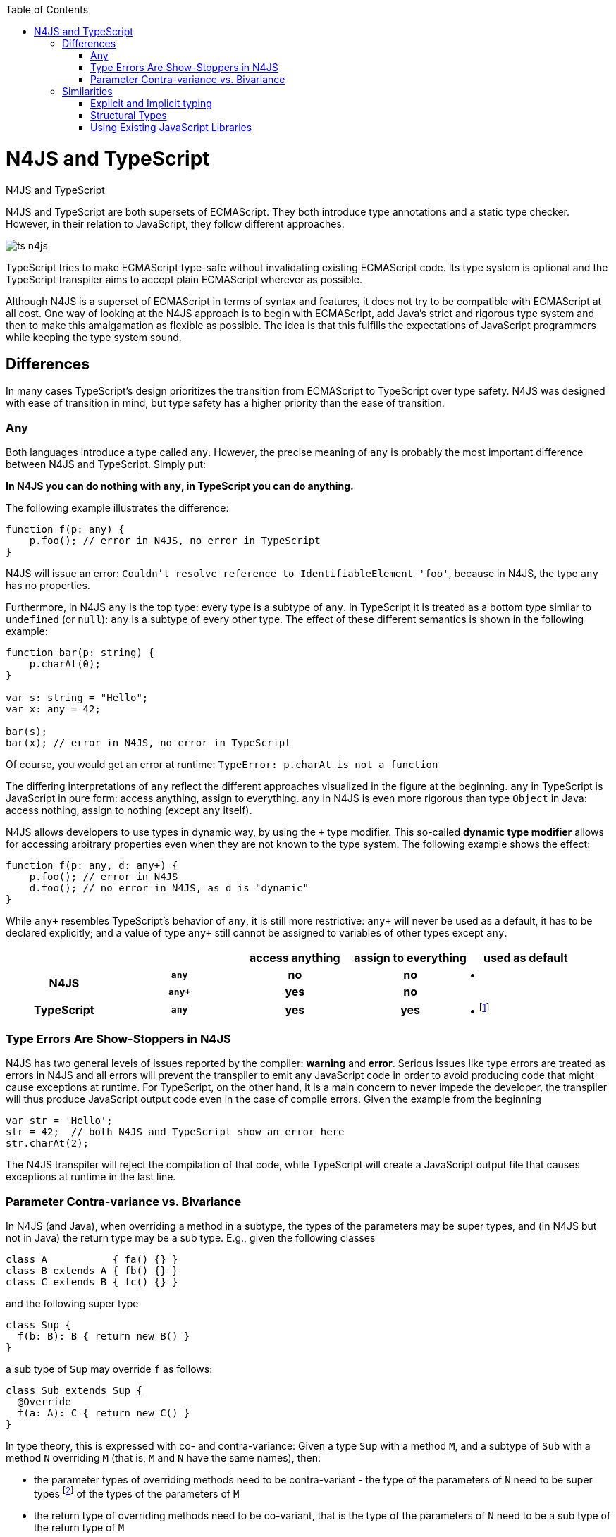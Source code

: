 :doctype: book
:notitle:
:toc: right

.N4JS and TypeScript
= N4JS and TypeScript

N4JS and TypeScript are both supersets of ECMAScript. They both introduce type annotations and a
static type checker. However, in their relation to JavaScript, they follow different approaches.

image::images/ts_n4js.svg[]

TypeScript tries to make ECMAScript type-safe without invalidating existing ECMAScript code. Its
type system is optional and the TypeScript transpiler aims to accept plain ECMAScript wherever as possible.

Although N4JS is a superset of ECMAScript in terms of syntax and features, it does not
try to be compatible with ECMAScript at all cost.
One way of looking at the N4JS approach is to begin with ECMAScript, add Java's strict
and rigorous type system and then to make this amalgamation as flexible as possible.
The idea is that this fulfills the expectations of JavaScript programmers while keeping the type system sound.

== Differences

In many cases TypeScript's design prioritizes the transition from ECMAScript to TypeScript
over type safety. N4JS was designed with ease of transition in mind, but type safety has a higher
priority than the ease of transition.

=== Any

Both languages introduce a type called `any`.
However, the precise meaning of `any` is probably the most important difference between N4JS and TypeScript.
Simply put:

**In N4JS you can do *nothing* with `any`, in TypeScript you can do anything.**

The following example illustrates the difference:

[source,n4js]
function f(p: any) {
    p.foo(); // error in N4JS, no error in TypeScript
}

N4JS will issue an error: `Couldn't resolve reference to IdentifiableElement 'foo'`, because in N4JS, the type `any`
has no properties.

Furthermore, in N4JS `any` is the top type: every type is a subtype of `any`. In TypeScript it is treated as a bottom
type similar to `undefined` (or `null`): `any` is a subtype of every other type. The effect of these different semantics is shown in the following example:

[source,n4js]
----
function bar(p: string) {
    p.charAt(0);
}

var s: string = "Hello";
var x: any = 42;

bar(s);
bar(x); // error in N4JS, no error in TypeScript
----

Of course, you would get an error at runtime: `TypeError: p.charAt is not a function`

The differing interpretations of `any` reflect the different approaches visualized in the figure at the beginning.
`any` in TypeScript is JavaScript in pure form: access anything, assign to everything. `any` in N4JS is even more rigorous than type `Object` in Java: access nothing, assign to nothing (except `any` itself).

////
It also illustrates how both languages are moving closer to each other: The better the type inferencer is and the more alternative concepts are provided, the less often any is to be used.
With the introduction of union types for instance, the usage of any has been reduced in TypeScript and N4JS.
Another example is "this" type, introduced with TypeScript 1.8 and also available in N4JS; it also makes some usages of any expandable.
////

N4JS allows developers to use types in dynamic way, by using the `+` type modifier.
This so-called ** dynamic type modifier** allows for accessing arbitrary properties even when they are not known to the type system. The following example shows the effect:

[source,n4js,subs="quotes"]
function f(p: any, d: any+) {
    p.foo(); // error in N4JS
    d.foo(); // no error in N4JS, as `d` is "dynamic"
}

While `any+` resembles TypeScript's behavior of `any`, it is still more restrictive: `any+` will never be used as a default, it has to be declared explicitly; and a value of type `any+` still cannot be assigned to variables of other types except `any`.

|===
2+| h| access anything h| assign to everything h| used as default
.2+h| N4JS h| `any` h| no h| no  | •
h| `any+` h| yes h| no |
h| TypeScript h| `any` h| yes h| yes |  • footnote:[In TypeScript, implicit usage of `any` can be disallowed by means of a compiler flag.]
|===

=== Type Errors Are Show-Stoppers in N4JS

N4JS has two general levels of issues reported by the compiler: ** warning**  and **error**.
Serious issues like type errors are treated as errors in N4JS and all errors will prevent the transpiler to emit any JavaScript code in order to avoid producing code that might cause exceptions at runtime.
For TypeScript, on the other hand, it is a main concern to never impede the developer, the transpiler will thus produce JavaScript output code even in the case of compile errors.
Given the example from the beginning

[source,n4js]
var str = 'Hello';
str = 42;  // both N4JS and TypeScript show an error here
str.charAt(2);

The N4JS transpiler will reject the compilation of that code, while TypeScript will create a JavaScript output file
that causes exceptions at runtime in the last line.

=== Parameter Contra-variance vs. Bivariance

In N4JS (and Java), when overriding a method in a subtype, the types of the parameters may be super types, and (in N4JS but not in Java) the return type may be a sub type. E.g., given the following classes


[source,java]
----
class A           { fa() {} }
class B extends A { fb() {} }
class C extends B { fc() {} }
----

and the following super type

[source,java]
----
class Sup {
  f(b: B): B { return new B() }
}
----

a sub type of `Sup` may override `f` as follows:

[source,java]
----
class Sub extends Sup {
  @Override
  f(a: A): C { return new C() }
}
----

In type theory, this is expressed with co- and contra-variance: Given a type `Sup` with a method `M`, and a subtype of `Sub` with a method `N` overriding `M` (that is, `M` and `N` have the same names), then:

* the parameter types of overriding methods need to be contra-variant - the type of the parameters of `N` need to be super types footnote:[Super and sub type relation is reflexive here.] of the types of the parameters of `M`
* the return type of overriding methods need to be co-variant, that is the type of the parameters of `N` need to be a sub type of the return type of `M`

The same is true when checking assignability for function types, e.g.

[source,java]
----
f(callback: (B)=>B) {}
----

can be called with

[source,java]
----
f((a: A) => return new C())
----

In Typescript, the parameter types may be contra- or covariant, that is bivariant (see http://www.typescriptlang.org/docs/handbook/type-compatibility.html#function-parameter-bivariance[Handbook] and https://github.com/Microsoft/TypeScript/blob/master/doc/spec.md#3.11.4[TypeScript Spec, Assignment Compatibility] and https://github.com/Microsoft/TypeScript/blob/master/doc/spec.md#8.2.3[Inheritance and Overriding]).

This is *unsound*, as already stated in the TypeScript handbook: "This is unsound because a caller might end up being given a function that takes a more specialized type, but invokes the function with a less specialized type." (http://www.typescriptlang.org/docs/handbook/type-compatibility.html#function-parameter-bivariance[Handbook]). In the context of function objects (as in the example with the callback parameter) this may be quite convenient. And for that very special use case, we agree with the TS handbook: "In practice, this sort of error is rare, and allowing this enables many common JavaScript patterns." However, in the context of overriding methods and generics, this leads to severe problems, which are probably not that "rare".

==== Violated Substitution Principle

This assumed bivariance actually violates the so called https://en.wikipedia.org/wiki/Liskov_substitution_principle[subsitution principle]. In TypeScript, the following code is accepted without errors or warnings:

[source,java]
----
class TSSub extends Sup {
  f(b: C): B { b.fc(); return new B() }
}
----

The following function uses the super class `Sup` and assumes that its method `f` accepts a parameter of type `B`.

[source,java]
----
function g(s: Sup) {
  let b = s.f(new B());
}
----

The substitution principles states that we can use a subclass instead of the super class.
However, this is not true in case of TypeScript anymore.
The following code will create a runtime error:

[source,java]
----
f(new TSSub());
----

This will be surprising for the programmer of that call, but also for the developer of function `g`.

==== Use-Site Variance vs. Assumed Co-Variance

Parameter bivariance seems to solve some variance problems in the context of generics.
Let's have a look at the hello-world example for generics, a simplified list that can hold only a single element:

[source,java]
----
class List<T> {
   read(): T { /* .. */ }
   write(T)  { /* .. */ }
}
----

and two variables

[source,java]
----
let la: List<A>(), lb: List<B>;
----

Programmers familiar with Java or Scala know that it often causes headaches when using generics and assigning instances of generics.
Take the following assignments for example:

[source,java]
----
la = lb; // works in TypeScript, N4JS (and Java) issue an error
lb = la; // both TypeScript and N4JS (and Java) issue an error
----

On first glance, it looks great that TypeScript does not issue any errors here.
Since it's not obvious why both assignments are rejected by N4JS, let's have a look at what happens next:

[source,java]
----
la = new List<A>(); la.write(a); lb = la; lb.read().fb();
----

TypeScript would issue no errors, but we would get a runtime error in the last call:
since the list does not contain an instance of `B`, the method is undefined.
The same error occurs in the following case:

[source,java]
----
lb = new List<B>(); la = lb; la.write(a); lb.read().fb());
----

This is true because `List<T>` is invariant (that it is neither co- nor contra-variant):
* List is not co-variant: Even if `B` is a subtype of `A`, `List<B>` is not a subtype of `List<A>`
* List is not contra-variant: Even if `B` is a subtype of `A`, `List<B>` is not a supertype of `List<A>`

In practice, this is very inconvenient.
It would be O.K. to use `lb` instead of `la` assuming we only want to read from the list.
On the other hand, if we only want to write to the list then we could use `la` instead of `lb` since adding `B` s to a list expecting `A` does not do any harm.
There are different solutions to the same problem.

Java uses use-site variance, and this is also supported by N4JS.
When the list is used, we can define whether we want to read or write from it.
This can be done by using so-called 'wildcards' and constraints when parameterizing the list, for example:

[source,n4js]
----
function copy(readOnlyList: List<? extends A>, writeOnlyList: List<? super A>) {
   writeOnlyList.write( readOnlyList.read() );
}
----

Scala uses def-site variance, which is also supported by N4JS. In that case, you define at the definition of a generic type that a type variable is only used for read or write. E.g.,

[source,n4js]
----
interface ReadOnlyList<out T> {
  read(): T
}
interface WriteOnlyList<in T> {
  write(T): void
}

class List <T> implements ReadOnlyList<T>, WriteOnlyList<T> {
  @Override
  read(): T { /* .. */ return null;}
  @Override
  write(T) { /* .. */ }
}

function copy(readOnlyList: ReadOnlyList<A>, writeOnlyList: WriteOnlyList<A>) {
   writeOnlyList.write( readOnlyList.read() );
}
----

For more information on generics, please refer to the link:../features/generics.html[generics feature page].

== Similarities

=== Explicit and Implicit typing

In both languages, types can either be defined explicitly (via a type annotation) or implicitly.
In the latter case, the type is to be inferred by the type system. A simple example is the assignment
of a value to a newly declared variable, such as

[source,n4js]
let foo = "Hello";

Both languages would infer the type of `foo` to `string`.
In both languages the following assignment would, therefore, lead to an error:

[source,n4js]
foo = 42; // error

* N4JS would issue `int is not a subtype of string.`,
* TypeScript would issue ``Type `number` is not assignable to type `string```

=== Structural Types

N4JS and TypeScript both support <<../features/nominal-and-structural-typing#nominal_and_structural_typing,structural types>>.
This allows for managing relations between types without the need for excessive declarations.
Instead of explicitly defining type relations via `extends` or `implements`, the type system compares the properties of two types.
If one type has all the properties of another type, it is considered to be a subtype.

As a significant difference between the two languages, N4JS also supports **nominal types** and nominal typing **is the default**.
Thus, structural types have to be explicitly annotated as being structural, using the +~+ or +~~+ type constructors.

//~

[source,n4js]
----
export public interface~Point {
    x: number;
    y: number;
}
export public interface~Point3D {
    x: number;
    y: number;
    z: number;
}
var p: Point = {
    x: 0,
    y: 10,
};
var p3d: Point3D = {
    x: 0,
    y: 10,
    z: 20
}

p = p3d;
p3d = p; // error
----

[source,javascript]
----
interface Point {
    x: number;
    y: number;
}
interface Point3D {
    x: number;
    y: number;
    z: number;
}
var p: Point = {
    x: 0,
    y: 10,
};
var p3d: Point3D = {
    x: 0,
    y: 10,
    z: 20
}

p = p3d;
p3d = p; // error
----

NOTE: N4JS is using different defaults for access modifiers, e.g. `public` is not the default. For that reason, the interfaces have to be marked as public (and exported).

In both languages, an error will be issued on the last line:

* _N4JS:_ `Point is not a structural subtype of Point3D: missing field z.`
* _Typescript:_ `Type 'Point' is not assignable to Type 'Point3D'. Property 'z' is missing in type 'Point'.`

The difference between structural and nominal typing is described in further detail in the <<features/nominal-vs-structural-typing.html#nominal_vs_structural_typing,nominal vs. structural subtyping feature>>.

=== Using Existing JavaScript Libraries

An important aspect of being an ECMAScript superset is to enable developers to use existing JavaScript libraries. N4JS and
TypeScript support type definitions for existing code. For TypeScript, there is a great project called
http://definitelytyped.org/[DefinitelyTyped] where type definitions are collected. For
N4JS, a similar https://github.com/NumberFour/n4jsd[GitHub project] exists, but it contains
very few definitions at the moment. Contributions are welcome for both projects.

It is also possible to use existing code in both languages without type definitions, Common.js modules in particular.
The N4JS IDE <<../features/nodejs-support#nodejs-support,integrates support for NPM>>, so that these modules, even without a
type definition, can seamlessly be used in N4JS.
